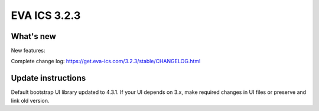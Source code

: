 EVA ICS 3.2.3
*************

What's new
==========

New features:

Complete change log: https://get.eva-ics.com/3.2.3/stable/CHANGELOG.html

Update instructions
===================

Default bootstrap UI library updated to 4.3.1. If your UI depends on 3.x, make
required changes in UI files or preserve and link old version.

